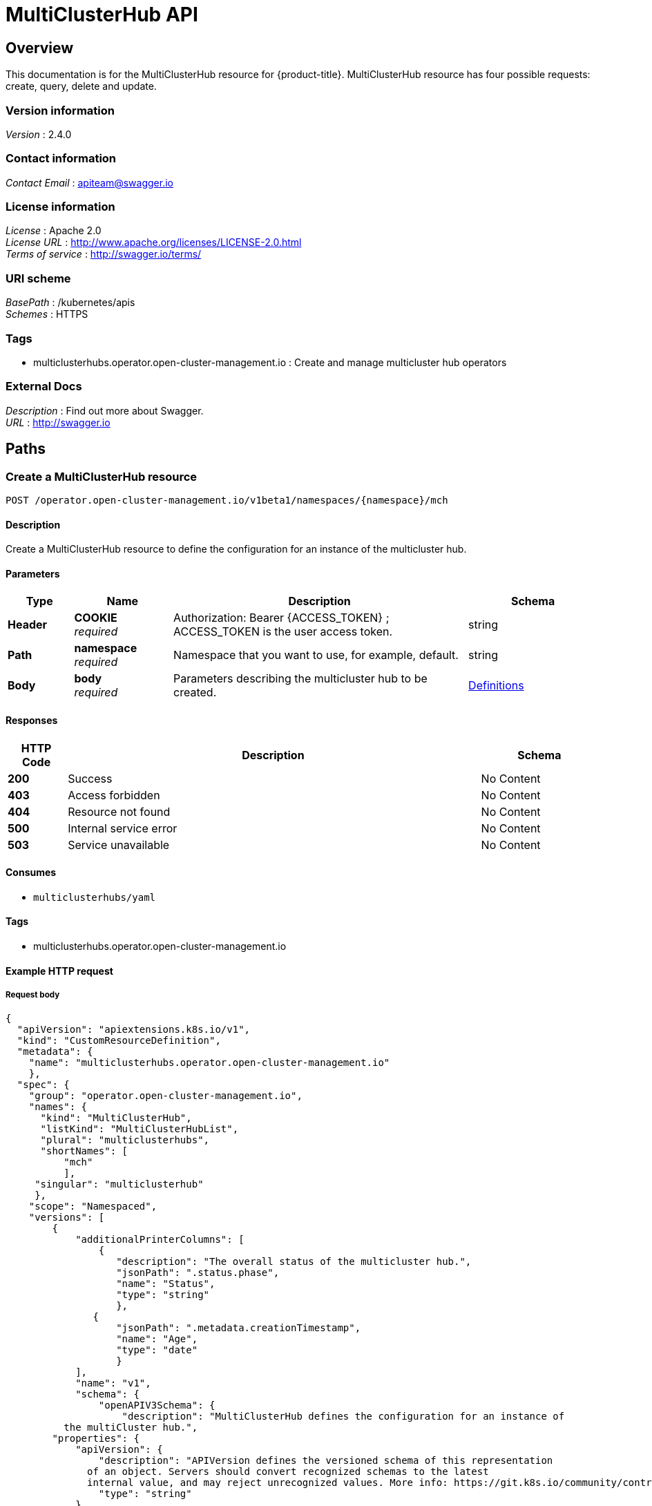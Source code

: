 [#multicluster-hub-api]
= MultiClusterHub API


[[_rhacm-docs_apis_mch_jsonoverview]]
== Overview
This documentation is for the MultiClusterHub resource for {product-title}. MultiClusterHub resource has four possible requests: create, query, delete and update.


=== Version information
[%hardbreaks]
__Version__ : 2.4.0


=== Contact information
[%hardbreaks]
__Contact Email__ : apiteam@swagger.io


=== License information
[%hardbreaks]
__License__ : Apache 2.0
__License URL__ : http://www.apache.org/licenses/LICENSE-2.0.html
__Terms of service__ : http://swagger.io/terms/


=== URI scheme
[%hardbreaks]
__BasePath__ : /kubernetes/apis
__Schemes__ : HTTPS


=== Tags

* multiclusterhubs.operator.open-cluster-management.io : Create and manage multicluster hub operators


=== External Docs
[%hardbreaks]
__Description__ : Find out more about Swagger.
__URL__ : http://swagger.io




[[_rhacm-docs_apis_mch_jsonpaths]]
== Paths

[[_rhacm-docs_apis_mch_jsoncreatemch]]
=== Create a MultiClusterHub resource
....
POST /operator.open-cluster-management.io/v1beta1/namespaces/{namespace}/mch
....


==== Description
Create a MultiClusterHub resource to define the configuration for an instance of the multicluster hub.


==== Parameters

[options="header", cols=".^2a,.^3a,.^9a,.^4a"]
|===
|Type|Name|Description|Schema
|**Header**|**COOKIE** +
__required__|Authorization: Bearer {ACCESS_TOKEN} ; ACCESS_TOKEN is the user access token.|string
|**Path**|**namespace** +
__required__|Namespace that you want to use, for example, default.|string
|**Body**|**body** +
__required__|Parameters describing the multicluster hub to be created.|<<_rhacm-docs_apis_mch_jsondefinitions,Definitions>>
|===


==== Responses

[options="header", cols=".^2a,.^14a,.^4a"]
|===
|HTTP Code|Description|Schema
|**200**|Success|No Content
|**403**|Access forbidden|No Content
|**404**|Resource not found|No Content
|**500**|Internal service error|No Content
|**503**|Service unavailable|No Content
|===


==== Consumes

* `multiclusterhubs/yaml`


==== Tags

* multiclusterhubs.operator.open-cluster-management.io


==== Example HTTP request

===== Request body

[source,json]
----
{
  "apiVersion": "apiextensions.k8s.io/v1",
  "kind": "CustomResourceDefinition",
  "metadata": {
    "name": "multiclusterhubs.operator.open-cluster-management.io"
    },
  "spec": {
    "group": "operator.open-cluster-management.io",
    "names": {
      "kind": "MultiClusterHub",
      "listKind": "MultiClusterHubList",
      "plural": "multiclusterhubs",
      "shortNames": [
          "mch"
	  ],
     "singular": "multiclusterhub"
     },
    "scope": "Namespaced",
    "versions": [
        {
	    "additionalPrinterColumns": [
                {
		   "description": "The overall status of the multicluster hub.",
                   "jsonPath": ".status.phase",
                   "name": "Status",
                   "type": "string"
		   },
               {
	           "jsonPath": ".metadata.creationTimestamp",
                   "name": "Age",
                   "type": "date"
		   }
            ],
            "name": "v1",
            "schema": {
                "openAPIV3Schema": {
                    "description": "MultiClusterHub defines the configuration for an instance of
          the multiCluster hub.",
        "properties": {
            "apiVersion": {
                "description": "APIVersion defines the versioned schema of this representation
              of an object. Servers should convert recognized schemas to the latest
              internal value, and may reject unrecognized values. More info: https://git.k8s.io/community/contributors/devel/sig-architecture/api-conventions.md#resources",
                "type": "string"
            },
            "kind": {
                "description": "Kind is a string value representing the REST resource this
              object represents. Servers may infer this from the endpoint the client
              submits requests to. Cannot be updated. The value is in CamelCase. More info: https://git.k8s.io/community/contributors/devel/sig-architecture/api-conventions.md#types-kinds",
                "type": "string"
            },
            "metadata": {
                "type": "object"
            },
            "spec": {
                "description": "MultiClusterHubSpec defines the desired state of MultiClusterHub.",
                "properties": {
                    "availabilityConfig": {
                        "description": "Specifies deployment replication for improved availability.
                  Options are: Basic and High (default).",
                        "type": "string"
                },
                "customCAConfigmap": {
                    "description": "Provide the customized OpenShift default ingress CA certificate
                  to {product-title-short}.",
                  }
                    "type": "string"
                },
        "disableHubSelfManagement": {
                    "description": "Disable automatic import of the hub cluster as a managed
                  cluster.",
                    "type": "boolean"
                },
        "disableUpdateClusterImageSets": {
                    "description": "Disable automatic update of ClusterImageSets.",
                    "type": "boolean"
                },
                "hive": {
                    "description": "(Deprecated) Overrides for the default HiveConfig specification.",
                    "properties": {
        "additionalCertificateAuthorities": {
        "description": "(Deprecated) AdditionalCertificateAuthorities is
                      a list of references to secrets in the 'hive' namespace that
                      contain an additional Certificate Authority to use when communicating
                      with target clusters. These certificate authorities are
                      used in addition to any self-signed CA generated by each cluster
                      on installation.",
                           "items": {
                    "description": "LocalObjectReference contains the information
                        to let you locate the referenced object inside the same namespace.",
                    "properties": {
                    "name": {
                        "description": "Name of the referent. More info: https://kubernetes.io/docs/concepts/overview/working-with-objects/names/#names",
                        "type": "string"
                     }
		             },
                    "type": "object"
                      },
                           "type": "array"
                    },
                       "backup": {
                    "description": "(Deprecated) Backup specifies configuration for backup
                      integration. If absent, backup integration is disabled.",
                    "properties": {
                    "minBackupPeriodSeconds": {
                    "description": "(Deprecated) MinBackupPeriodSeconds specifies
                          that a minimum of MinBackupPeriodSeconds occurs in between
                          each backup. This is used to rate limit backups. This potentially
                          batches together multiple changes into one backup. No backups
                          are lost for changes that happen during the interval
                          that is queued up, and results in a backup once
                          the interval has been completed.",
                    "type": "integer"
                        },
                    "velero": {
                    "description": "(Deprecated) Velero specifies configuration for the Velero backup integration.",
		    "properties": {
			"enabled": {
			    "description": "(Deprecated) Enabled dictates if the Velero backup integration is enabled. If not specified, the default is disabled.",
			    "type": "boolean"
			}
		   },
		    "type": "object"
				        }
				  },
				        "type": "object"
				     },
		    "externalDNS": {
		    "description": "(Deprecated) ExternalDNS specifies configuration for external-dns if it is to be deployed by Hive. If absent, external-dns is not deployed.",
		    "properties": {
		    "aws": {
		    "description": "(Deprecated) AWS contains AWS-specific settings for external DNS.",
		    "properties": {
		        "credentials": {
			    "description": "(Deprecated) Credentials reference a secret that is used to authenticate with AWS Route53. It needs permission to manage entries in each of the managed domains for this cluster. Secret should have AWS keys named 'aws_access_key_id' and 'aws_secret_access_key'.",
			    "properties": {
				"name": {
																		            "description": "Name of the referent. More info: https://kubernetes.io/docs/concepts/overview/working-with-objects/names/#names",
																		                             "type": "string"
						    }
					},
			    "type": "object"
			}
		},
		   "type": "object"
					},
		   "gcp": {
		   "description": "(Deprecated) GCP contains Google Cloud Platform specific settings for external DNS.",
		   "properties": {
		       "credentials": {
			   "description": "(Deprecated) Credentials reference a secret that is used to authenticate with GCP DNS. It needs permission to manage entries in each of the managed domains for this cluster. Secret should have a key names 'osServiceAccount.json'. The credentials must specify the project to use.",
			   "properties": {
			       "name": {
		   "description": "Name of the referent. More info: https://kubernetes.io/docs/concepts/overview/working-with-objects/names/#names",
				   "type": "string"
							}
						},
			   "type": "object"
			}
		},
		"type": "object"
					}
				},
				      "type": "object"
					},
		"failedProvisionConfig": {
		"description": "(Deprecated) FailedProvisionConfig is used to configure settings related to handling provision failures.",
		"properties": {
		"skipGatherLogs": {
		"description": "(Deprecated) SkipGatherLogs disables functionality that attempts to gather full logs from the cluster if an installation fails for any reason. The logs are stored in a persistent volume for up to seven days.",
	        "type": "boolean"
				   }
				},
				  "type": "object"
				  },
		"globalPullSecret": {
		"description": "(Deprecated) GlobalPullSecret is used to specify a pull secret that is used globally by all of the cluster deployments. For each cluster deployment, the contents of GlobalPullSecret are merged with the specific pull secret for a cluster deployment(if specified), with precedence given to the contents of the pull secret for the cluster deployment.",
		"properties": {
		"name": {
		"description": "Name of the referent. More info: https://kubernetes.io/docs/concepts/overview/working-with-objects/names/#names",
		"type": "string"
			                }
				},
				  "type": "object"
							},
		"maintenanceMode": {
	        "description": "(Deprecated) MaintenanceMode can be set to true to disable the Hive controllers in situations where you need to ensure nothing is running that adds or act upon finalizers on Hive types. This should rarely be needed. Sets replicas to zero for the 'hive-controllers' deployment to accomplish this.",
				  "type": "boolean"
							}
						},
			  "required": [
				         "failedProvisionConfig"
						     ],
			  "type": "object"
						 },
		"imagePullSecret": {
		    "description": "Override pull secret for accessing MultiClusterHub operand and endpoint images.",
		    "type": "string"
					},
		"ingress": {
		    "description": "Configuration options for ingress management.",
		    "properties": {
			"sslCiphers": {
	"description": "List of SSL ciphers enabled for management ingress. Defaults to full list of supported ciphers.",
			    "items": {
		    "type": "string"
					},
			    "type": "array"
						}
					},
			       "type": "object"
						},
			   "nodeSelector": {
		   "additionalProperties": {
				   "type": "string"
						},
			       "description": "Set the node selectors..",
			       "type": "object"
			},
			   "overrides": {
			       "description": "Developer overrides.",
			       "properties": {
		   "imagePullPolicy": {
		   "description": "Pull policy of the multicluster hub images.",
			               "type": "string"
							}
						},
			      "type": "object"
									},
		   "separateCertificateManagement": {
				     "description": "(Deprecated) Install cert-manager into its own namespace.",
				     "type": "boolean"
						    }
					   },
			   "type": "object"
		       },
		       "status": {
			 "description": "MulticlusterHubStatus defines the observed state of MultiClusterHub.",
			 "properties": {
			     "components": {
		      "additionalProperties": {
		      "description": "StatusCondition contains condition information.",
				      "properties": {
		      "lastTransitionTime": {
		      "description": "LastTransitionTime is the last time the condition changed from one status to another.",
		      "format": "date-time",
		      "type": "string"
					},
		      "message": {
		      "description": "Message is a human-readable message indicating\ndetails about the last status change.",
		      "type": "string"
						},
				          "reason": {
		      "description": "Reason is a (brief) reason for the last status change of the condition.",
		      "type": "string"
						},
					  "status": {
		      "description": "Status is the status of the condition. One of True, False, Unknown.",
		      "type": "string"
					},
					  "type": {
		      "description": "Type is the type of the cluster condition.",
		      "type": "string"
					}
				},
				     "type": "object"
						      },
				  "description": "Components []ComponentCondition `json:\"manifests,omitempty\"`",
				  "type": "object"
							},
			      "conditions": {
				  "description": "Conditions contain the different condition statuses for the MultiClusterHub.",
				  "items": {
		      "description": "StatusCondition contains condition information.",
				      "properties": {
		      "lastTransitionTime": {
		      "description": "LastTransitionTime is the last time the condition changed from one status to another.",
		      "format": "date-time",
		      "type": "string"
					},
		      "lastUpdateTime": {
		      "description": "The last time this condition was updated.",
		      "format": "date-time",
		      "type": "string"
					},
		      "message": {
		      "description": "Message is a human-readable message indicating details about the last status change.",
		      "type": "string"
						},
				          "reason": {
		      "description": "Reason is a (brief) reason for the last status change of the condition.",
		      "type": "string"
					},
					  "status": {
		      "description": "Status is the status of the condition. One of True, False, Unknown.",
		      "type": "string"
						},
					  "type": {
		      "description": "Type is the type of the cluster condition.",
		      "type": "string"
					}
				},
				     "type": "object"
						      },
				 "type": "array"
					},
			     "currentVersion": {
				 "description": "CurrentVersion indicates the current version..",
				 "type": "string"
						},
			     "desiredVersion": {
				 "description": "DesiredVersion indicates the desired version.",
				 "type": "string"
						 },
			     "phase": {
				 "description": "Represents the running phase of the MultiClusterHub",
				 "type": "string"
							}
						},
	                 "type": "object"
					   }
				   },
                "type": "object"
			        }
		         },
        "served": true,
        "storage": true,
        "subresources": {
	    "status": {}
	    }
	}
    ]
  }
}
----


[[_rhacm-docs_apis_mch_jsonqueryoperator]]
=== Query all MultiClusterHubs
....
GET /operator.open-cluster-management.io/v1beta1/namespaces/{namespace}/operator
....


==== Description
Query your multicluster hub operator for more details.


==== Parameters

[options="header", cols=".^2a,.^3a,.^9a,.^4a"]
|===
|Type|Name|Description|Schema
|**Header**|**COOKIE** +
__required__|Authorization: Bearer {ACCESS_TOKEN} ; ACCESS_TOKEN is the user access token.|string
|**Path**|**namespace** +
__required__|Namespace that you want to use, for example, default.|string
|===


==== Responses

[options="header", cols=".^2a,.^14a,.^4a"]
|===
|HTTP Code|Description|Schema
|**200**|Success|No Content
|**403**|Access forbidden|No Content
|**404**|Resource not found|No Content
|**500**|Internal service error|No Content
|**503**|Service unavailable|No Content
|===


==== Consumes

* `operator/yaml`


==== Tags

* multiclusterhubs.operator.open-cluster-management.io


[[_rhacm-docs_apis_mch_jsonquery_mch_operator]]
=== Query a MultiClusterHub operator
....
GET /operator.open-cluster-management.io/v1beta1/namespaces/{namespace}/operator/{multiclusterhub_name}
....


==== Description
Query a single multicluster hub operator for more details.


==== Parameters

[options="header", cols=".^2a,.^3a,.^9a,.^4a"]
|===
|Type|Name|Description|Schema
|**Header**|**COOKIE** +
__required__|Authorization: Bearer {ACCESS_TOKEN} ; ACCESS_TOKEN is the user access token.|string
|**Path**|**application_name** +
__required__|Name of the application that you wan to query.|string
|**Path**|**namespace** +
__required__|Namespace that you want to use, for example, default.|string
|===


==== Responses

[options="header", cols=".^2a,.^14a,.^4a"]
|===
|HTTP Code|Description|Schema
|**200**|Success|No Content
|**403**|Access forbidden|No Content
|**404**|Resource not found|No Content
|**500**|Internal service error|No Content
|**503**|Service unavailable|No Content
|===


==== Tags

* multiclusterhubs.operator.open-cluster-management.io


[[_rhacm-docs_apis_mch_jsondeleteoperator]]
=== Delete a MultiClusterHub operator
....
DELETE /operator.open-cluster-management.io/v1beta1/namespaces/{namespace}/operator/{multiclusterhub_name}
....


==== Parameters

[options="header", cols=".^2a,.^3a,.^9a,.^4a"]
|===
|Type|Name|Description|Schema
|**Header**|**COOKIE** +
__required__|Authorization: Bearer {ACCESS_TOKEN} ; ACCESS_TOKEN is the user access token.|string
|**Path**|**application_name** +
__required__|Name of the multicluster hub operator that you want to delete.|string
|**Path**|**namespace** +
__required__|Namespace that you want to use, for example, default.|string
|===


==== Responses

[options="header", cols=".^2a,.^14a,.^4a"]
|===
|HTTP Code|Description|Schema
|**200**|Success|No Content
|**403**|Access forbidden|No Content
|**404**|Resource not found|No Content
|**500**|Internal service error|No Content
|**503**|Service unavailable|No Content
|===


==== Tags

* multiclusterhubs.operator.open-cluster-management.io




[[_rhacm-docs_apis_mch_jsondefinitions]]
== Definitions

[[_rhacm-docs_apis_mch_json_parameters]]
=== Multicluster hub operator

[options="header", cols=".^2a,.^3a,.^4a"]
|===
|Name|Description|Schema
|**apiVersion** +
__required__| The versioned schema of the MultiClusterHub. |string
|**kind** +
__required__|String value that represents the REST resource. |string
|**metadata** +
__required__|Describes rules that define the resource.|object
|**spec** +
__required__|The resource specification. | <<_rhacm-docs_apis_mch_jsonoperator_spec,spec>>
|===


[[_rhacm-docs_apis_mch_jsonoperator_spec]]
**spec**

[options="header", cols=".^2a,.^3a,.^4a"]
|===
|**availabilityConfig** +
__optional__|Specifies deployment replication for improved availability. The default value is `High`. |string
|**customCAConfigmap** +
__optional__|Provide the customized OpenShift default ingress CA certificate to {product-title-short}. |string
|**disableHubSelfManagement** +
__optional__|Disable automatic import of the hub cluster as a managed cluster. |boolean
|**disableUpdateClusterImageSets** +
__optional__|Disable automatic update of ClusterImageSets. |boolean
|**hive** +
__optional__|(Deprecated) An object that overrides for the default HiveConfig specification. |<<_rhacm-docs_apis_mch_jsonoperator_hive,hive>>
|**imagePullSecret** +
__optional__| Overrides pull secret for accessing MultiClusterHub operand and endpoint images. |string
|**ingress** +
__optional__| Configuration options for ingress management. |<<_rhacm-docs_apis_mch_jsonoperator_ingress,ingress>>
|**nodeSelector** +
__optional__|Set the node selectors. |string
|**separateCertificateManagement** +
__optional__| (Deprecated) Install `cert-manager` into its own namespace. |boolean
|===

// deprecated items remain for 3 major releases 
[[_rhacm-docs_apis_mch_jsonoperator_hive]]
**hive**

[options="header", cols=".^2a,.^3a,.^4a"]
|===
|**additionalCertificateAuthorities** +
__optional__|(Deprecated) A list of references to secrets in the `hive` namespace that contain an additional Certificate Authority to use when communicating with target clusters. These certificate authorities are used in addition to any self-signed CA generated by each cluster on installation. |object
|**backup** +
__optional__|(Deprecated) Specifies the configuration for backup integration. If absent, backup integration is disabled. |<<_rhacm-docs_apis_mch_jsonoperator_backup,backup>>
|**externalDNS** +
__optional__| (Deprecated) Specifies configuration for `external-dns` if it is to be deployed by Hive. If absent, `external-dns` is not be deployed. |object
|**failedProvisionConfig** +
__required__| (Deprecated) Used to configure settings related to handling provision failures. |<<_rhacm-docs_apis_mch_jsonoperator_failedProvision,failedProvisionConfig>>
|**globalPullSecret** +
__optional__| (Deprecated) Used to specify a pull secret that is used globally by all of the cluster deployments. For each cluster deployment, the contents of `globalPullSecret` are merged with the specific pull secret for a cluster deployment (if specified), with precedence given to the contents of the pull secret for the cluster deployment. |object
|**maintenanceMode** +
__optional__| (Deprecated) Can be set to true to disable the hive controllers in situations where you need to ensure nothing is running that adds or acts upon finalizers on Hive types. This should rarely be needed. Sets replicas to `0` for the `hive-controllers` deployment to accomplish this.| boolean
|===

[[_rhacm-docs_apis_mch_jsonoperator_ingress]]
**ingress**

[options="header", cols=".^2a,.^3a,.^4a"]
|===
|**sslCiphers** +
__optional__| List of SSL ciphers enabled for management ingress. Defaults to full list of supported ciphers. |string
|===


[[_rhacm-docs_apis_mch_jsonoperator_backup]]
**backup**

[options="header", cols=".^2a,.^3a,.^4a"]
|===
|**minBackupPeriodSeconds** +
__optional__| (Deprecated) Specifies that a minimum of `MinBackupPeriodSeconds` occurs in between each backup. This is used to rate limit backups. This potentially batches together multiple changes into one backup. No backups are lost as changes happen during this interval are queued up and result in a backup happening once the interval has been completed. |integer
|**velero** + 
__optional__| (Deprecated) Velero specifies configuration for the Velero backup integration.|object
|===


[[_rhacm-docs_apis_mch_jsonoperator_failedProvision]]
**failedProvisionConfig**

[options="header", cols=".^2a,.^3a,.^4a"]
|===
|**skipGatherLogs** +
__optional__| (Deprecated) Disables functionality that attempts to gather full logs from the cluster if an installation fails for any reason. The logs are stored in a persistent volume for up to seven days. |boolean
|===


[[_rhacm-docs_apis_mch_jsonoperator_status]]
**status**

[options="header", cols=".^2a,.^3a,.^4a"]
|===
|**components** +
__optional__|The components of the status configuration. |object
|**conditions** +
__optional__|Contains the different conditions for the multicluster hub. | <<_rhacm-docs_apis_mch_jsonoperator_conditions,conditions>>
|**desiredVersion** +
__optional__| Indicates the desired version. |string
|**phase** +
__optional__| Represents the active phase of the MultiClusterHub resource. The values that are used for this parameter are: `Pending`, `Running`, `Installing`, `Updating`, `Uninstalling` |string
|===

[[_rhacm-docs_apis_mch_jsonoperator_conditions]]
**conditions**

[options="header", cols=".^2a,.^3a,.^4a"]
|===
|**lastTransitionTime** +
__optional__| The last time the condition changed from one status to another. |string
|**lastUpdateTime** +
__optional__|The last time this condition was updated.|string
|**message** +
__required__|Message is a human-readable message indicating details about the last status change.|string
|**reason** +
__required__|A brief reason for why the condition status changed.|string
|**status** +
__required__|The status of the condition.|string
|**type** +
__required__|The type of the cluster condition.|string
|===

[[_rhacm-docs_apis_mch_jsonoperator_statusconditions]]
**StatusConditions**

[options="header", cols=".^2a,.^3a,.^4a"]
|===
|**kind** +
__required__| The resource `kind` that represents this status.|string
|**available** +
__required__|Indicates whether this component is properly running.|boolean
|**lastTransitionTime** +
__optional__| The last time the condition changed from one status to another. |metav1.time
|**lastUpdateTime** +
__optional__|The last time this condition was updated.|metav1.time
|**message** +
__required__|Message is a human-readable message indicating details about the last status change.|string
|**reason** +
__optional__|A brief reason for why the condition status changed.|string
|**status** +
__optional__|The status of the condition.|string
|**type** +
__optional__|The type of the cluster condition.|string
|===
